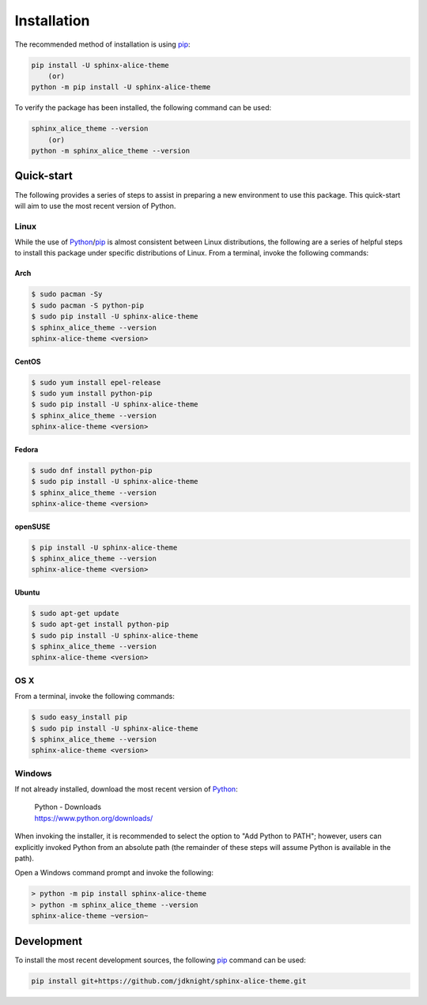 Installation
############

The recommended method of installation is using pip_:

.. code-block:: shell

    pip install -U sphinx-alice-theme
        (or)
    python -m pip install -U sphinx-alice-theme

To verify the package has been installed, the following command can be used:

.. code-block:: shell

    sphinx_alice_theme --version
        (or)
    python -m sphinx_alice_theme --version

Quick-start
-----------

The following provides a series of steps to assist in preparing a new
environment to use this package. This quick-start will aim to use the most
recent version of Python.

Linux
~~~~~

While the use of Python_/pip_ is almost consistent between Linux distributions,
the following are a series of helpful steps to install this package under
specific distributions of Linux. From a terminal, invoke the following commands:

Arch
++++

.. code-block:: shell

    $ sudo pacman -Sy
    $ sudo pacman -S python-pip
    $ sudo pip install -U sphinx-alice-theme
    $ sphinx_alice_theme --version
    sphinx-alice-theme <version>

CentOS
++++++

.. code-block:: shell

    $ sudo yum install epel-release
    $ sudo yum install python-pip
    $ sudo pip install -U sphinx-alice-theme
    $ sphinx_alice_theme --version
    sphinx-alice-theme <version>

Fedora
++++++

.. code-block:: shell

    $ sudo dnf install python-pip
    $ sudo pip install -U sphinx-alice-theme
    $ sphinx_alice_theme --version
    sphinx-alice-theme <version>

openSUSE
++++++++

.. code-block:: shell

    $ pip install -U sphinx-alice-theme
    $ sphinx_alice_theme --version
    sphinx-alice-theme <version>

Ubuntu
++++++

.. code-block:: shell

    $ sudo apt-get update
    $ sudo apt-get install python-pip
    $ sudo pip install -U sphinx-alice-theme
    $ sphinx_alice_theme --version
    sphinx-alice-theme <version>

OS X
~~~~

From a terminal, invoke the following commands:

.. code-block:: shell

    $ sudo easy_install pip
    $ sudo pip install -U sphinx-alice-theme
    $ sphinx_alice_theme --version
    sphinx-alice-theme <version>

Windows
~~~~~~~

If not already installed, download the most recent version of Python_:

    | Python - Downloads
    | https://www.python.org/downloads/

When invoking the installer, it is recommended to select the option to "Add
Python to PATH"; however, users can explicitly invoked Python from an absolute
path (the remainder of these steps will assume Python is available in the path).

Open a Windows command prompt and invoke the following:

.. code-block:: doscon

    > python -m pip install sphinx-alice-theme
    > python -m sphinx_alice_theme --version
    sphinx-alice-theme ~version~

Development
-----------

To install the most recent development sources, the following pip_ command can
be used:

.. code-block:: shell

    pip install git+https://github.com/jdknight/sphinx-alice-theme.git

.. _Python: https://www.python.org/
.. _pip: https://pip.pypa.io/
